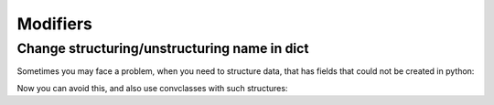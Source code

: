 =========
Modifiers
=========

Change structuring/unstructuring name in dict
---------------------------------------------

Sometimes you may face a problem, when you need to structure data,
that has fields that could not be created in python:

.. doctest::

    >>> @dataclass
    ... class TestModel:
    ...     user_agent: str
    ...
    >>> convclasses.structure({"User-Agent": "curl/7.71.1"}, TestModel)
    Traceback (most recent call last):
     ...
    TypeError: __init__() missing 1 required positional argument: 'user_agent'

Now you can avoid this, and also use convclasses with such structures:

.. doctest::

    >>> from convclasses import mod
    >>> @dataclass
    ... class TestModel:
    ...     user_agent: str = mod.name("User-Agent")
    ...     other_field: str = mod.name("other field", field(default=None))
    ...
    >>> obj = convclasses.structure({"User-Agent": "curl/7.71.1"}, TestModel)
    >>> obj
    TestModel(user_agent='curl/7.71.1', other_field=None)
    >>> convclasses.unstructure(obj)
    {'User-Agent': 'curl/7.71.1', 'other field': None}
